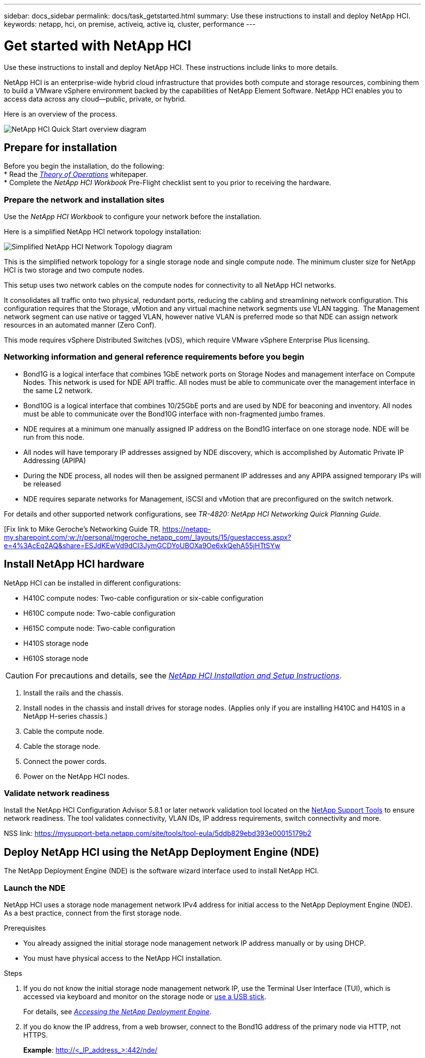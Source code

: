 ---
sidebar: docs_sidebar
permalink: docs/task_getstarted.html
summary: Use these instructions to install and deploy NetApp HCI.
keywords: netapp, hci, on premise, activeiq, active iq, cluster, performance
---

= Get started with NetApp HCI

:hardbreaks:
:nofooter:
:icons: font
:linkattrs:
:imagesdir: ../media/

[.lead]
Use these instructions to install and deploy NetApp HCI. These instructions include links to more details.

NetApp HCI is an enterprise-wide hybrid cloud infrastructure that provides both compute and storage resources, combining them to build a VMware vSphere environment backed by the capabilities of NetApp Element Software. NetApp HCI enables you to access data across any cloud—public, private, or hybrid.

Here is an overview of the process.

image::hci_flowchart_QSG.png[NetApp HCI Quick Start overview diagram]

== Prepare for installation

Before you begin the installation, do the following:
* Read the https://www.netapp.com/us/media/wp-7261.pdf[_Theory of Operations_^] whitepaper.
* Complete the _NetApp HCI Workbook_ Pre-Flight checklist sent to you prior to receiving the hardware.

=== Prepare the network and installation sites
Use the _NetApp HCI Workbook_ to configure your network before the installation.

Here is a simplified NetApp HCI network topology installation:

image::hci_topology_simple_network[Simplified NetApp HCI Network Topology diagram]

This is the simplified network topology for a single storage node and single compute node.  The minimum cluster size for NetApp HCI is two storage and two compute nodes.



This setup uses two network cables on the compute nodes for connectivity to all NetApp HCI networks. 

It consolidates all traffic onto two physical, redundant ports, reducing the cabling and streamlining network configuration. This configuration requires that the Storage, vMotion and any virtual machine network segments use VLAN tagging.   The Management network segment can use native or tagged VLAN, however native VLAN is preferred mode so that NDE can assign network resources in an automated manner (Zero Conf).

This mode requires vSphere Distributed Switches (vDS), which require VMware vSphere Enterprise Plus licensing.  


=== Networking information and general reference requirements before you begin

* Bond1G is a logical interface that combines 1GbE network ports on Storage Nodes and management interface on Compute Nodes.  This network is used for NDE API traffic.  All nodes must be able to communicate over the management interface in the same L2 network.
* Bond10G is a logical interface that combines 10/25GbE ports and are used by NDE for beaconing and inventory.  All nodes must be able to communicate over the Bond10G interface with non-fragmented jumbo frames.
* NDE requires at a minimum one manually assigned IP address on the Bond1G interface on one storage node.  NDE will be run from this node.
* All nodes will have temporary IP addresses assigned by NDE discovery, which is accomplished by Automatic Private IP Addressing (APIPA)
* During the NDE process, all nodes will then be assigned permanent IP addresses and any APIPA assigned temporary IPs will be released
* NDE requires separate networks for Management, iSCSI and vMotion that are preconfigured on the switch network.


For details and other supported network configurations, see  _TR-4820: NetApp HCI Networking Quick Planning Guide_.

[Fix link to  Mike Geroche’s Networking Guide TR. https://netapp-my.sharepoint.com/:w:/r/personal/mgeroche_netapp_com/_layouts/15/guestaccess.aspx?e=4%3AcEq2AQ&share=ESJdKEwVd9dCl3JymGCDYoUBOXa9Oe6xkQehA55jHTtSYw



== Install NetApp HCI hardware

NetApp HCI can be installed in different configurations:

* H410C compute nodes: Two-cable configuration or six-cable configuration
* H610C compute node: Two-cable configuration
* H615C compute node: Two-cable configuration
* H410S storage node
* H610S storage node

CAUTION: For precautions and details, see the https://library.netapp.com/ecm/ecm_download_file/ECMLP2856176[_NetApp HCI Installation and Setup Instructions_^].

. Install the rails and the chassis.
. Install nodes in the chassis and install drives for storage nodes. (Applies only if you are installing H410C and H410S in a NetApp H-series chassis.)
. Cable the compute node.
. Cable the storage node.
. Connect the power cords.
. Power on the NetApp HCI nodes.

=== Validate network readiness

Install the NetApp HCI Configuration Advisor 5.8.1 or later network validation tool located on the link:https://mysupport-beta.netapp.com/site/tools/tool-eula/5ddb829ebd393e00015179b2[NetApp Support Tools^] to ensure network readiness. The tool validates connectivity, VLAN IDs, IP address requirements, switch connectivity and more.

NSS link: https://mysupport-beta.netapp.com/site/tools/tool-eula/5ddb829ebd393e00015179b2

== Deploy NetApp HCI using the NetApp Deployment Engine (NDE)

The NetApp Deployment Engine (NDE) is the software wizard interface used to install NetApp HCI.

=== Launch the NDE

NetApp HCI uses a storage node management network IPv4 address for initial access to the NetApp Deployment Engine (NDE).  As a best practice, connect from the first storage node.

.Prerequisites
*	You already assigned the initial storage node management network IP address manually or by using DHCP.
*	You must have physical access to the NetApp HCI installation.

.Steps

. If you do not know the initial storage node management network IP, use the Terminal User Interface (TUI), which is accessed via keyboard and monitor on the storage node or https://docs.netapp.com/hci/topic/com.netapp.doc.hci-ude-17P1/GUID-511EA889-41D6-471A-BE84-C3146350A082.html[use a USB stick^].
+
For details, see https://docs.netapp.com/hci/index.jsp?topic=%2Fcom.netapp.doc.hci-ude-17P1%2FGUID-511EA889-41D6-471A-BE84-C3146350A082.html[_Accessing the NetApp Deployment Engine_^].
. If you do know the IP address, from a web browser, connect to the Bond1G address of the primary node via HTTP, not HTTPS.
+
*Example*: http://<_IP_address_>:442/nde/

The NDE landing page appears.

=== Use the NDE to deploy NetApp HCI

.	In the NDE, accept the prerequisites, check to use Active IQ, and accept license agreements.
.	Optionally, enable Data Fabric File Services by ONTAP Select and accept the ONTAP Select license.
.	Configure a new vCenter deployment. Click *Configure Using a Fully Qualified Domain Name* and enter both the vCenter Server Domain Name and DNS Server IP address.
+
Note: It is strongly recommended to use the FQDN approach for vCenter installation.
.	Review that the inventory assessment of all nodes completed successfully.
+
The storage node that is running the NDE is already checked.
.	Select all nodes and click Continue.
.	Configure network settings. Refer to the _NetApp HCI Installation Discovery Workbook_ for the values to use.
. Click the blue box to launch the easy form.
+
image::hci_nde_network_settings_ui.png[NDE Network Settings page]
.	On the Network Settings Easy Form:
..	Type the Naming Prefix. (Refer to the System Details of the HCI Installation Workbook.)
..	Click *No* for Will you assign VLAN IDs? (You assign them later in the main Network Settings page.)
..	Type the subnet CIDR, default gateway, and starting IP address for the management, vMotion, and iSCI networks according to your workbook. (Refer to the IP Assignment Method section of the HCI Installation Discovery Workbook for these values.)
..	Click *Apply to Network Settings*.
.	Join an existing vCenter (optional). See the _NetApp HCI Deployment Guide_.
.	Record node serial numbers in the _NetApp HCI Installation Discovery Workbook_.
.	Specify a VLAN ID for the vMotion Network and any network that requires VLAN tagging. See the _NetApp HCI Installation Workbook_.
.	Download your configuration as .CSV file.
.	Click *Start Deployment*.
.	Copy and save the URL that appears.
+
It can take about 45 minutes to complete the deployment.

=== Verify the installation using the vSphere Web Client

.	Launch the vSphere Web Client and log in using the credentials specified during NDE.
+
You must append @vsphere.local to the user name.
.	Verify that no alarms are present.
.	Verify that the vCenter, mNode, and ONTAP Select (optional) appliances are running without warning icons.
.	Observe that the two default datastores (NetApp-HCI-Datastore_01 & 02) are created.
.	Select each datastore and ensure that all Compute nodes are listed in the Hosts tab.
.	Validate vMotion and Datastore-02.
.. Migrate the vCenter Server to NetApp-HCI-Datastore-02 (storage only vMotion).
.. Migrate the vCenter Server to each of the Compute Nodes (compute only vMotion).
.	Go to the NetApp SolidFire Management Plug-in vCenter and ensure that the cluster is visible.
.	Log into NetApp Element Software. http://<<mvip>>//
.	Ensure no alerts appear on the Dashboard.

== Manage NetApp HCI using the vCenter Plug-in

After you install NetApp HCI, you can configure clusters, volumes, datastores, logs, access groups, initiators, and Quality of Service (QoS) policies by using the SolidFire Plug-in for VMware vCenter Server Web Client.
For details, see the http://docs.netapp.com/hci/topic/com.netapp.doc.hci-vcp-ug-170/home.html[_SolidFire Plug-in for VMware vSphere Guide_^].

image::vcp_shortcuts_page.png[vSphere Client Shortcuts page]

== (Optional) Expand, monitor, or upgrade NetApp HCI with the Hybrid Cloud Control

You can use the NetApp HCI Hybrid Cloud Control to expand, monitor, or upgrade your system.
For details, see link:/reference_hcc_prerequisites.html[Prerequisites to using Hybrid Cloud Control^].


[discrete]
== Find more information
* https://library.netapp.com/ecm/ecm_download_file/ECMLP2856176[_NetApp HCI Installation and Setup Instructions_^]
* <link to TR networking guide] _TR-4820: NetApp HCI Networking Quick Planning Guide_
*	http://mysupport.netapp.com/hci/resources[NetApp HCI Resources page^]
*	https://docs.netapp.com/hci/index.jsp[NetApp HCI Documentation Center^]
* http://docs.netapp.com/hci/topic/com.netapp.doc.hci-vcp-ug-170/home.html[_SolidFire Plug-in for VMware vSphere Guide_^].
* https://help.monitoring.solidire.com[NetApp SolidFire Active IQ Documentation^]
* https://mysupport-beta.netapp.com/site/tools/tool-eula/5ddb829ebd393e00015179b2[NetApp HCI Configuration Advisor^] 5.8.1 or later network validation tool

